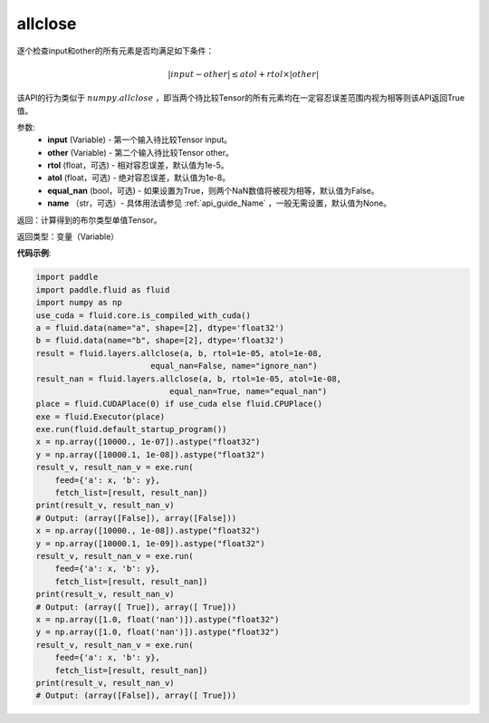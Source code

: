 .. _cn_api_fluid_layers_allclose:

allclose
-------------------------------

.. py:function:: paddle.fluid.layers.allclose(input, other, rtol=1e-05, atol=1e-08, equal_nan=False, name=None)

逐个检查input和other的所有元素是否均满足如下条件：

..  math::
    \left| input - other \right| \leq atol + rtol \times \left| other \right|

该API的行为类似于 :math:`numpy.allclose` ，即当两个待比较Tensor的所有元素均在一定容忍误差范围内视为相等则该API返回True值。

参数:
    - **input** (Variable) - 第一个输入待比较Tensor input。
    - **other** (Variable) - 第二个输入待比较Tensor other。
    - **rtol** (float，可选) - 相对容忍误差，默认值为1e-5。
    - **atol** (float，可选) - 绝对容忍误差，默认值为1e-8。
    - **equal_nan** (bool，可选) - 如果设置为True，则两个NaN数值将被视为相等，默认值为False。
    - **name** （str，可选）- 具体用法请参见 :ref:`api_guide_Name` ，一般无需设置，默认值为None。

返回：计算得到的布尔类型单值Tensor。

返回类型：变量（Variable）

**代码示例**:

.. code-block:: python

    import paddle
    import paddle.fluid as fluid
    import numpy as np
    use_cuda = fluid.core.is_compiled_with_cuda()
    a = fluid.data(name="a", shape=[2], dtype='float32')
    b = fluid.data(name="b", shape=[2], dtype='float32')
    result = fluid.layers.allclose(a, b, rtol=1e-05, atol=1e-08,
                            equal_nan=False, name="ignore_nan")
    result_nan = fluid.layers.allclose(a, b, rtol=1e-05, atol=1e-08,
                                equal_nan=True, name="equal_nan")
    place = fluid.CUDAPlace(0) if use_cuda else fluid.CPUPlace()
    exe = fluid.Executor(place)
    exe.run(fluid.default_startup_program())
    x = np.array([10000., 1e-07]).astype("float32")
    y = np.array([10000.1, 1e-08]).astype("float32")
    result_v, result_nan_v = exe.run(
        feed={'a': x, 'b': y},
        fetch_list=[result, result_nan])
    print(result_v, result_nan_v)
    # Output: (array([False]), array([False]))
    x = np.array([10000., 1e-08]).astype("float32")
    y = np.array([10000.1, 1e-09]).astype("float32")
    result_v, result_nan_v = exe.run(
        feed={'a': x, 'b': y},
        fetch_list=[result, result_nan])
    print(result_v, result_nan_v)
    # Output: (array([ True]), array([ True]))
    x = np.array([1.0, float('nan')]).astype("float32")
    y = np.array([1.0, float('nan')]).astype("float32")
    result_v, result_nan_v = exe.run(
        feed={'a': x, 'b': y},
        fetch_list=[result, result_nan])
    print(result_v, result_nan_v)
    # Output: (array([False]), array([ True]))
